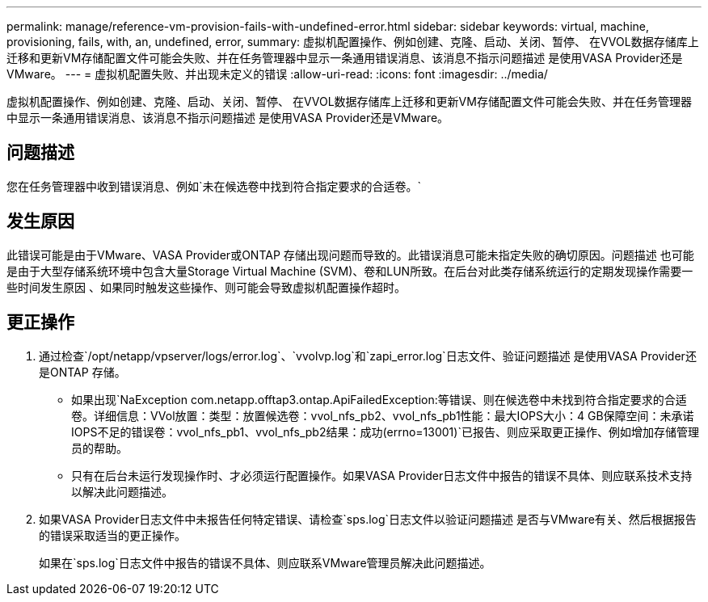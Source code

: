 ---
permalink: manage/reference-vm-provision-fails-with-undefined-error.html 
sidebar: sidebar 
keywords: virtual, machine, provisioning, fails, with, an, undefined, error, 
summary: 虚拟机配置操作、例如创建、克隆、启动、关闭、暂停、 在VVOL数据存储库上迁移和更新VM存储配置文件可能会失败、并在任务管理器中显示一条通用错误消息、该消息不指示问题描述 是使用VASA Provider还是VMware。 
---
= 虚拟机配置失败、并出现未定义的错误
:allow-uri-read: 
:icons: font
:imagesdir: ../media/


[role="lead"]
虚拟机配置操作、例如创建、克隆、启动、关闭、暂停、 在VVOL数据存储库上迁移和更新VM存储配置文件可能会失败、并在任务管理器中显示一条通用错误消息、该消息不指示问题描述 是使用VASA Provider还是VMware。



== 问题描述

您在任务管理器中收到错误消息、例如`未在候选卷中找到符合指定要求的合适卷。`



== 发生原因

此错误可能是由于VMware、VASA Provider或ONTAP 存储出现问题而导致的。此错误消息可能未指定失败的确切原因。问题描述 也可能是由于大型存储系统环境中包含大量Storage Virtual Machine (SVM)、卷和LUN所致。在后台对此类存储系统运行的定期发现操作需要一些时间发生原因 、如果同时触发这些操作、则可能会导致虚拟机配置操作超时。



== 更正操作

. 通过检查`/opt/netapp/vpserver/logs/error.log`、`vvolvp.log`和`zapi_error.log`日志文件、验证问题描述 是使用VASA Provider还是ONTAP 存储。
+
** 如果出现`NaException com.netapp.offtap3.ontap.ApiFailedException:等错误、则在候选卷中未找到符合指定要求的合适卷。详细信息：VVol放置：类型：放置候选卷：vvol_nfs_pb2、vvol_nfs_pb1性能：最大IOPS大小：4 GB保障空间：未承诺IOPS不足的错误卷：vvol_nfs_pb1、vvol_nfs_pb2结果：成功(errno=13001)`已报告、则应采取更正操作、例如增加存储管理员的帮助。
** 只有在后台未运行发现操作时、才必须运行配置操作。如果VASA Provider日志文件中报告的错误不具体、则应联系技术支持以解决此问题描述。


. 如果VASA Provider日志文件中未报告任何特定错误、请检查`sps.log`日志文件以验证问题描述 是否与VMware有关、然后根据报告的错误采取适当的更正操作。
+
如果在`sps.log`日志文件中报告的错误不具体、则应联系VMware管理员解决此问题描述。


